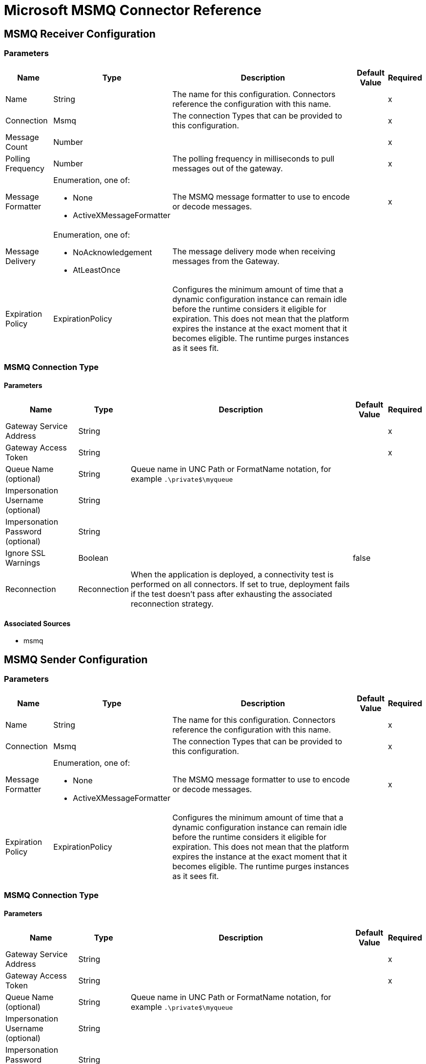 = Microsoft MSMQ Connector Reference

== MSMQ Receiver Configuration

=== Parameters

[%header%autowidth.spread]
|===
| Name | Type | Description | Default Value | Required
|Name | String | The name for this configuration. Connectors reference the configuration with this name. | |x
| Connection a| Msmq
 | The connection Types that can be provided to this configuration. | |x
| Message Count a| Number |  |  |x
| Polling Frequency a| Number |  The polling frequency in milliseconds to pull messages out of the gateway. |  |x
| Message Formatter a| Enumeration, one of:

** None
** ActiveXMessageFormatter |  The MSMQ message formatter to use to encode or decode messages. |  |x
| Message Delivery a| Enumeration, one of:

** NoAcknowledgement
** AtLeastOnce |  The message delivery mode when receiving messages from the Gateway. |  |
| Expiration Policy a| ExpirationPolicy |  Configures the minimum amount of time that a dynamic configuration instance can remain idle before the runtime considers it eligible for expiration. This does not mean that the platform expires the instance at the exact moment that it becomes eligible. The runtime purges instances as it sees fit. |  |
|===


=== MSMQ Connection Type


==== Parameters

[%header%autowidth.spread]
|===
| Name | Type | Description | Default Value | Required
| Gateway Service Address a| String |  |  |x
| Gateway Access Token a| String |  |  |x
| Queue Name (optional) a| String |  Queue name in UNC Path or FormatName notation, for example `.\private$\myqueue` |  |
| Impersonation Username (optional) a| String |  |  |
| Impersonation Password (optional) a| String |  |  |
| Ignore SSL Warnings a| Boolean |  |  false |
| Reconnection a| Reconnection |  When the application is deployed, a connectivity test is performed on all connectors. If set to true, deployment fails if the test doesn't pass after exhausting the associated reconnection strategy. |  |
|===


==== Associated Sources

* msmq


== MSMQ Sender Configuration


=== Parameters

[%header%autowidth.spread]
|===
| Name | Type | Description | Default Value | Required
|Name | String | The name for this configuration. Connectors reference the configuration with this name. | |x
| Connection a|  Msmq
 | The connection Types that can be provided to this configuration. | |x
| Message Formatter a| Enumeration, one of:

** None
** ActiveXMessageFormatter |  The MSMQ message formatter to use to encode or decode messages. |  |x
| Expiration Policy a| ExpirationPolicy |  Configures the minimum amount of time that a dynamic configuration instance can remain idle before the runtime considers it eligible for expiration. This does not mean that the platform expires the instance at the exact moment that it becomes eligible. The runtime purges instances as it sees fit. |  |
|===

=== MSMQ Connection Type


==== Parameters

[%header%autowidth.spread]
|===
| Name | Type | Description | Default Value | Required
| Gateway Service Address a| String |  |  |x
| Gateway Access Token a| String |  |  |x
| Queue Name (optional) a| String |  Queue name in UNC Path or FormatName notation, for example `.\private$\myqueue` |  |
| Impersonation Username (optional) a| String |  |  |
| Impersonation Password (optional) a| String |  |  |
| Ignore SSL Warnings a| Boolean |  |  false |
| Reconnection a| Reconnection |  When the application is deployed, a connectivity test is performed on all connectors. If set to true, deployment fails if the test doesn't pass after exhausting the associated reconnection strategy. |  |
|===

==== Associated Operations

* send

== Send Operation

`<msmq:send>`

Sends the specified message to the queue. 


=== Parameters

[%header%autowidth.spread]
|===
| Name | Type | Description | Default Value | Required
| Configuration | String | The name of the configuration to use. | |x
| Queue Name a| String |  |  |
| Message Formatter a| Enumeration, one of:

** None
** ActiveXMessageFormatter |  The message formatter. |  |
| Payload a| Binary |  The message to be sent. |  `#[payload`] |
| Impersonation Username a| String |  (Optional) If entered, the user name of the user to impersonate when accessing the MSMQ. The userName should be in the formats: local computer user: `[username]` or domain user: `[DOMAIN]\[username]`. |  |
| Impersonation Password a| String |  (Optional) If entered, the password of the user to impersonate when accessing the MSMQ. |  |
| Time to be received a| Number |  (Optional) Message lifetime in seconds. 0 means the message does not expire. |  0 |
| Time to reach queue a| Number |  (Optional) Interval in seconds that represents the time a message can take to reach the destination queue from the gateway. 0 means the message does not expire. |  0 |
| Reconnection Strategy a| * reconnect
* reconnect-forever |  A retry strategy in case of connectivity errors. |  |
|===


=== For Configurations

* msmq-sender-config

=== Throws

* MSMQ:CONNECTIVITY
* MSMQ:RETRY_EXHAUSTED


== Sources

[[msmq]]
=== Msmq

`<msmq:msmq>`

=== Parameters

[%header%autowidth.spread]
|===
| Name | Type | Description | Default Value | Required
| Configuration | String | The name of the configuration to use. | |x
| Redelivery Policy a| RedeliveryPolicy |  Defines a policy for processing the redelivery of the same message. |  |
| Streaming Strategy a| * repeatable-in-memory-stream
* repeatable-file-store-stream
* non-repeatable-stream |  Configure to use repeatable streams and their behavior. |  |
| Reconnection Strategy a| * reconnect
* reconnect-forever |  A retry strategy in case of connectivity errors. |  |
|===

=== Output

[cols=".^50%,.^50%"]
|===
|Type a| Any
|Attributes Type a| Any
|===

=== For Configurations

* msmq-receiver-config

== Types

=== Reconnection

[%header%autowidth.spread]
|===
| Field | Type | Description | Default Value | Required
| Fails Deployment a| Boolean | When the application is deployed, a connectivity test is performed on all connectors. If set to true, deployment fails if the test doesn't pass after exhausting the associated reconnection strategy. |  | 
| Reconnection Strategy a| * reconnect
* reconnect-forever | The reconnection strategy to use. |  | 
|===

[[reconnect]]
=== Reconnect

[%header%autowidth.spread]
|===
| Field | Type | Description | Default Value | Required
| Frequency a| Number | How often in milliseconds to reconnect. |  | 
| Count a| Number | How many reconnection attempts to make. |  | 
|===

[[reconnect-forever]]
=== Reconnect Forever

[%header%autowidth.spread]
|===
| Field | Type | Description | Default Value | Required
| Frequency a| Number | How often in milliseconds to reconnect. |  | 
|===

[[ExpirationPolicy]]
=== Expiration Policy

[%header%autowidth.spread]
|===
| Field | Type | Description | Default Value | Required
| Max Idle Time a| Number | A scalar time value for the maximum amount of time to allow a dynamic configuration instance to be idle before being eligible to expire. |  | 
| Time Unit a| Enumeration, one of:

** NANOSECONDS
** MICROSECONDS
** MILLISECONDS
** SECONDS
** MINUTES
** HOURS
** DAYS | A time unit that qualifies the maxIdleTime attribute. |  | 
|===

[[RedeliveryPolicy]]
=== Redelivery Policy

[%header%autowidth.spread]
|===
| Field | Type | Description | Default Value | Required
| Max Redelivery Count a| Number | The maximum number of times a message can be redelivered and processed unsuccessfully before triggering process-failed-message. |  | 
| Use Secure Hash a| Boolean | Whether to use a secure hash algorithm to identify a redelivered message. |  | 
| Message Digest Algorithm a| String | The secure hashing algorithm to use. If not set, the default is SHA-256. |  | 
| Id Expression a| String | Defines one or more expressions to use to determine when a message has been redelivered. This property may only be set if useSecureHash is false. |  | 
| Object Store a| ObjectStore | The object store where the redelivery counter for each message is going to be stored. |  | 
|===

[[repeatable-in-memory-stream]]
=== Repeatable In Memory Stream

[%header%autowidth.spread]
|===
| Field | Type | Description | Default Value | Required
| Initial Buffer Size a| Number | The amount of memory to allocate to consume the stream and provide random access to it. If the stream contains more data than can be fit into this buffer, the buffer expands according to the bufferSizeIncrement attribute, with an upper limit of maxInMemorySize. |  | 
| Buffer Size Increment a| Number | This is by how much the buffer size expands if it exceeds its initial size. Setting a value of zero or lower means that the buffer should not expand, which means that a STREAM_MAXIMUM_SIZE_EXCEEDED error occurs when the buffer is full. |  | 
| Max Buffer Size a| Number | This is the maximum amount of memory to use. If more memory is used, a STREAM_MAXIMUM_SIZE_EXCEEDED error occurs. A value lower or equal to zero means no limit. |  | 
| Buffer Unit a| Enumeration, one of:

** BYTE
** KB
** MB
** GB | The unit in which all these attributes are expressed. |  | 
|===

[[repeatable-file-store-stream]]
=== Repeatable File Store Stream

[%header%autowidth.spread]
|===
| Field | Type | Description | Default Value | Required
| Max In Memory Size a| Number | Defines the maximum memory that the stream should use to keep data in memory. If more than that is consumed then it starts to buffer the content on disk. |  | 
| Buffer Unit a| Enumeration, one of:

** BYTE
** KB
** MB
** GB | The unit in which maxInMemorySize is expressed. |  | 
|===

== See Also

* link:/connectors/msmq-connector[Microsoft MSMQ Connector Guide].
* link:/connectors/windows-gw-services-guide[Windows Gateway Services Guide].
* https://forums.mulesoft.com[MuleSoft Forum].
* https://support.mulesoft.com[Contact MuleSoft Support].
